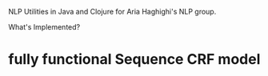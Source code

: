 NLP Utilities in Java and Clojure for Aria Haghighi's NLP group.

What's Implemented?
* fully functional Sequence CRF model
